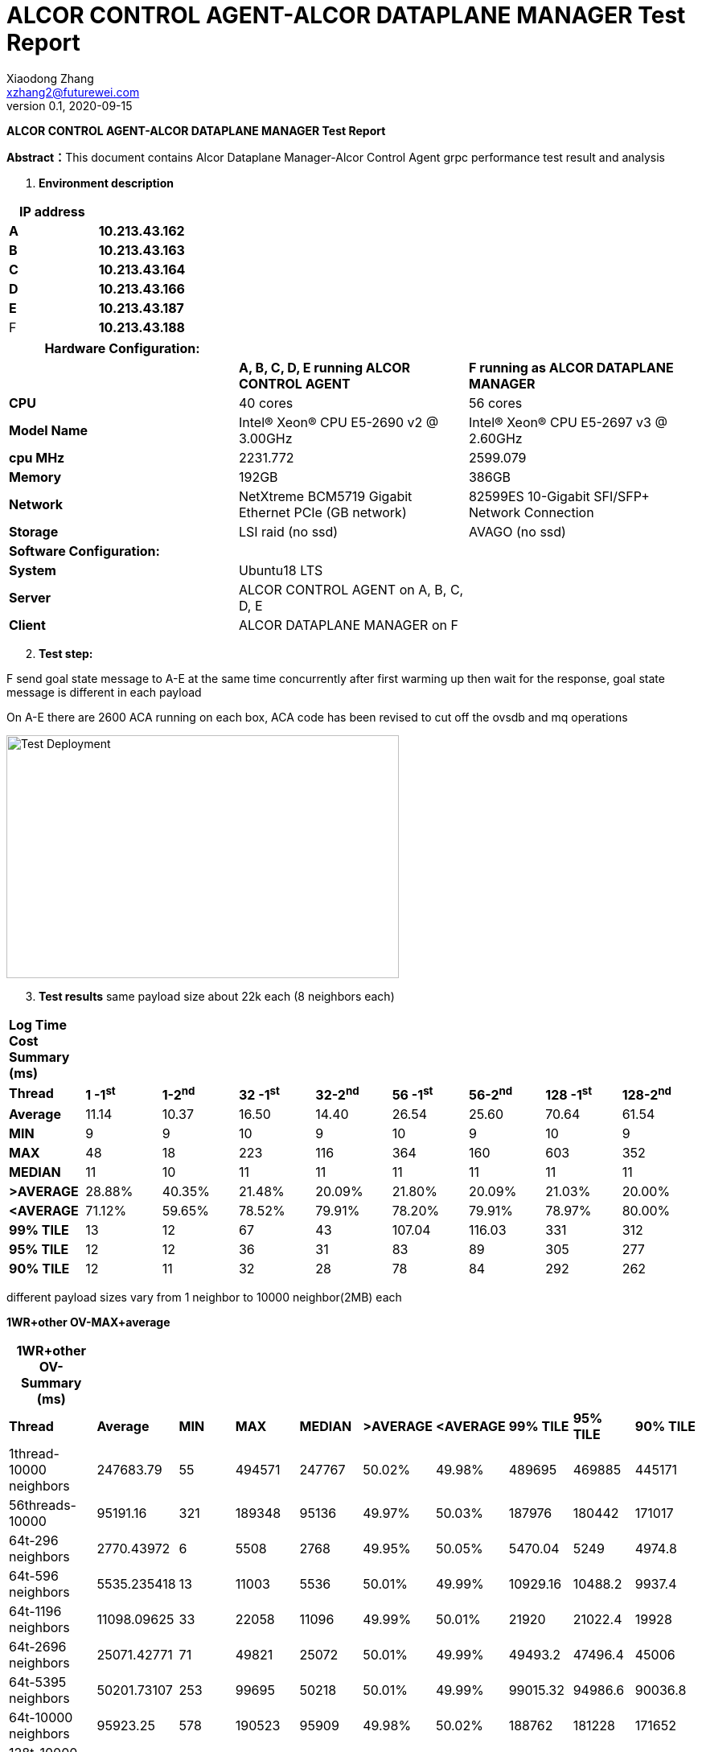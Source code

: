 = ALCOR CONTROL AGENT-ALCOR DATAPLANE MANAGER Test Report 
Xiaodong Zhang <xzhang2@futurewei.com>
v0.1, 2020-09-15
:toc: right
:imagesdir: ../../images

*ALCOR CONTROL AGENT-ALCOR DATAPLANE MANAGER Test Report*

**Abstract：**This document contains Alcor Dataplane Manager-Alcor Control Agent grpc performance test result and analysis

[arabic]
. *Environment description*

[cols=",",options="header",]
|===
|*IP address* |
|*A* |*10.213.43.162*
|*B* |*10.213.43.163*
|*C* |*10.213.43.164*
|*D* |*10.213.43.166*
|*E* |*10.213.43.187*
|F |*10.213.43.188*
|===

[cols=",,",options="header",]
|===
|*Hardware Configuration:* | |
| |*A, B, C, D, E running ALCOR CONTROL AGENT* |*F running as ALCOR DATAPLANE MANAGER*
|*CPU* |40 cores |56 cores
|*Model Name* |Intel(R) Xeon(R) CPU E5-2690 v2 @ 3.00GHz |Intel(R) Xeon(R) CPU E5-2697 v3 @ 2.60GHz
|*cpu MHz* |2231.772 |2599.079
|*Memory* |192GB |386GB
|*Network* |NetXtreme BCM5719 Gigabit Ethernet PCIe (GB network) |82599ES 10-Gigabit SFI/SFP+ Network Connection
|*Storage* |LSI raid (no ssd) |AVAGO (no ssd)
|*Software Configuration:* | |
|*System* |Ubuntu18 LTS |
|*Server* |ALCOR CONTROL AGENT on A, B, C, D, E |
|*Client* |ALCOR DATAPLANE MANAGER on F |
|===

[arabic, start=2]
. *Test step:*

F send goal state message to A-E at the same time concurrently after first warming up then wait for the response, goal state message is different in each payload

On A-E there are 2600 ACA running on each box, ACA code has been revised to cut off the ovsdb and mq operations

image::p1.png["Test Deployment",width=488,height=302]

[arabic, start=3]
. *Test results*
same payload size about 22k each (8 neighbors each)
[cols=",,,,,,,,",options="header",]
|===
|*Log Time Cost Summary (ms)* | | | | | | | |
|*Thread* |*1 -1^st^* |*1-2^nd^* |*32 -1^st^* |*32-2^nd^* |*56 -1^st^* |*56-2^nd^* |*128 -1^st^* |*128-2^nd^*
|*Average* |11.14 |10.37 |16.50 |14.40 |26.54 |25.60 |70.64 |61.54
|*MIN* |9 |9 |10 |9 |10 |9 |10 |9
|*MAX* |48 |18 |223 |116 |364 |160 |603 |352
|*MEDIAN* |11 |10 |11 |11 |11 |11 |11 |11
|*>AVERAGE* |28.88% |40.35% |21.48% |20.09% |21.80% |20.09% |21.03% |20.00%
|*<AVERAGE* |71.12% |59.65% |78.52% |79.91% |78.20% |79.91% |78.97% |80.00%
|*99% TILE* |13 |12 |67 |43 |107.04 |116.03 |331 |312
|*95% TILE* |12 |12 |36 |31 |83 |89 |305 |277
|*90% TILE* |12 |11 |32 |28 |78 |84 |292 |262
|===  

different payload sizes vary from 1 neighbor to 10000 neighbor(2MB) each

*1WR+other OV-MAX+average*

[cols=",,,,,,,,,",options="header",]
|===
|*1WR+other OV- Summary (ms)* | | | | | | | | |
|*Thread* |*Average* |*MIN* |*MAX* |*MEDIAN* |*>AVERAGE* |*<AVERAGE* |*99% TILE* |*95% TILE* |*90% TILE*
|1thread-10000 neighbors |247683.79 |55 |494571 |247767 |50.02% |49.98% |489695 |469885 |445171
|56threads-10000 |95191.16 |321 |189348 |95136 |49.97% |50.03% |187976 |180442 |171017
|64t-296 neighbors |2770.43972 |6 |5508 |2768 |49.95% |50.05% |5470.04 |5249 |4974.8
|64t-596 neighbors|5535.235418 |13 |11003 |5536 |50.01% |49.99% |10929.16 |10488.2 |9937.4
|64t-1196 neighbors|11098.09625 |33 |22058 |11096 |49.99% |50.01% |21920 |21022.4 |19928
|64t-2696 neighbors|25071.42771 |71 |49821 |25072 |50.01% |49.99% |49493.2 |47496.4 |45006
|64t-5395 neighbors|50201.73107 |253 |99695 |50218 |50.01% |49.99% |99015.32 |94986.6 |90036.8
|64t-10000 neighbors |95923.25 |578 |190523 |95909 |49.98% |50.02% |188762 |181228 |171652
|128t-10000 neighbors -9961 success |2734746.24 |46565 |5594098 |2715434 |49.63% |50.37% |5489436 |5215610 |4927763
|*128t-10000 neighbors* |95916.16 |1384 |189431 |95898 |49.99% |50.01% |188713 |181143 |171737
|*5120threads-9990 neighbors* |138147.48 |1158 |233183 |131662 |49.27% |50.73% |189697 |188972 |187884
|*9900t-5395 success * |88211.46 |32607 |165891 |90100.5 |58.31% |41.69% |110381 |97727 |96985
|*10000 threads-9961 success * |170505.16 |1429 |302362 |174740.5 |61.09% |38.91% |204086 |187064 |185778
|===

[arabic, start=4]
. *Test results analysis*
[loweralpha]
.. {blank}
+
____
*System Resource Usage on F-- ALCOR DATAPLANE MANAGER (context switch)*
____

____
image::p2.png["context swith Alcor DataPlane Manager",width=553,height=302]
____

[loweralpha, start=2]
. {blank}
+
____
*Time Cost on F -- ALCOR DATAPLANE MANAGER round trip*
____

____
image::omax.png["thread number of Alcor DataPlane Manager",width=553,height=302]
____

____
*Time Cost on single execution max -- ALCOR DATAPLANE MANAGER round trip*
____

____
image::jmax.png["thread number of single execution max time Alcor DataPlane Manager",width=553,height=302]
____

[loweralpha, start=3]
. {blank}
+
____
*Time Cost Charts for round trip when thread number change on F*
____

single thread
____
image::1-1.png["1 thread",width=276,height=165]
____

single thread -- 2nd time
____
image::1-2.png["1 thread 2nd time",width=276,height=165]
____

32 threads
____
image::32-1.png["32 thread",width=262,height=156]
____

32 threads -- 2nd time
____
image::32-2.png["32 thread 2nd time",width=262,height=156]
____

56 threads
____
image::56-1.png["56 thread",width=262,height=156]
____

56 threads -- 2nd time
____
image::56-2.png["56 thread 2nd time",width=262,height=156]
____

128 threads
____
image::128-1.png["128 thread",width=262,height=156]
____

128 threads  -- 2nd time
____
image::128-2.png["128 thread 2nd time",width=262,height=156]
____

for 256 threads and below, the success rate is 100%


for 512 threads above, the success rate is under 100%

____
* 10k neighbor, overall time cost for different concurrent thread number*
____

____
image::1w-ov.png["10k neighbor, overall time cost for different concurrent thread number",width=553,height=302]
____

____
* 10k neighbor, every connection time cost for different concurrent thread number*
____

____
image::1w-ov-jc.png["10k neighbor, every connection time cost for different concurrent thread number",width=553,height=302]
____


____
* when neighbor number changed, every connection time cost and overall time cost for different concurrent thread number*
____

____
image::other-ov-jc.png[" when neighbor number changed, every connection time cost and overall time cost for different concurrent thread number",width=553,height=302]
____

____
* when neighbor number changed, overall time cost for different concurrent thread number*
____

____
image::other-ov.png["when neighbor number changed, overall time cost for different concurrent thread number",width=553,height=302]
____

____
* here is details on each test box about every execution time cost *
____

____
image::detail-jc.png["here is details on each test box about every execution time cost",width=1024,height=800]
____

[arabic, start=5]
. *Test Conclusion*

[loweralpha]
. *Alcor DataPlane Manager could support more than 10k concurrent ACA grpc requests*
. *Alcor DataPlane Manager runs well when from 32 threads up to 256 threads for the performance*
. *A-E hardware configuration could run 2000 stable ACA instances on each box*

[arabic, start=6]
. *Problems for now*

[arabic]

[arabic, start=1]
. *ALCOR CONTROL AGENT crash after several heavy test*

Syslog does not say error on ALCOR CONTROL AGENT

[arabic, start=2]
. *io.grpc.StatusRuntimeException: UNAVAILABLE: Network closed for unknown reason*

After reduce load on A-E, this issue is gone
